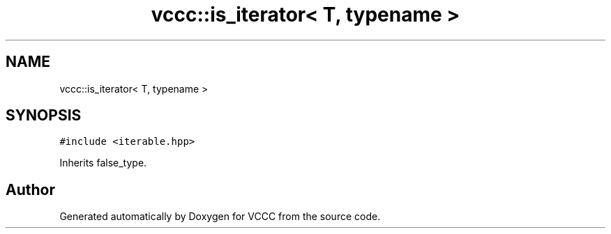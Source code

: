 .TH "vccc::is_iterator< T, typename >" 3 "Fri Dec 18 2020" "VCCC" \" -*- nroff -*-
.ad l
.nh
.SH NAME
vccc::is_iterator< T, typename >
.SH SYNOPSIS
.br
.PP
.PP
\fC#include <iterable\&.hpp>\fP
.PP
Inherits false_type\&.

.SH "Author"
.PP 
Generated automatically by Doxygen for VCCC from the source code\&.
